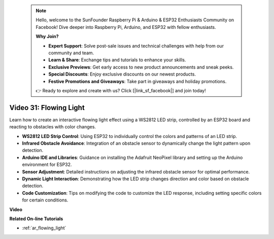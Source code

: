  .. note::

    Hello, welcome to the SunFounder Raspberry Pi & Arduino & ESP32 Enthusiasts Community on Facebook! Dive deeper into Raspberry Pi, Arduino, and ESP32 with fellow enthusiasts.

    **Why Join?**

    - **Expert Support**: Solve post-sale issues and technical challenges with help from our community and team.
    - **Learn & Share**: Exchange tips and tutorials to enhance your skills.
    - **Exclusive Previews**: Get early access to new product announcements and sneak peeks.
    - **Special Discounts**: Enjoy exclusive discounts on our newest products.
    - **Festive Promotions and Giveaways**: Take part in giveaways and holiday promotions.

    👉 Ready to explore and create with us? Click [|link_sf_facebook|] and join today!

 
Video 31: Flowing Light
====================================================

Learn how to create an interactive flowing light effect using a WS2812 LED strip, controlled by an ESP32 board and reacting to obstacles with color changes.

* **WS2812 LED Strip Control**: Using ESP32 to individually control the colors and patterns of an LED strip.
* **Infrared Obstacle Avoidance**: Integration of an obstacle sensor to dynamically change the light pattern upon detection.
* **Arduino IDE and Libraries**: Guidance on installing the Adafruit NeoPixel library and setting up the Arduino environment for ESP32.
* **Sensor Adjustment**: Detailed instructions on adjusting the infrared obstacle sensor for optimal performance.
* **Dynamic Light Interaction**: Demonstrating how the LED strip changes direction and color based on obstacle detection.
* **Code Customization**: Tips on modifying the code to customize the LED response, including setting specific colors for certain conditions.


**Video**

.. raw:: html

    <iframe width="700" height="500" src="https://www.youtube.com/embed/VRzX0PUZbLM?si=ImFHwfyEhez4LR1i" title="YouTube video player" frameborder="0" allow="accelerometer; autoplay; clipboard-write; encrypted-media; gyroscope; picture-in-picture; web-share" allowfullscreen></iframe>

**Related On-line Tutorials**

* :ref:`ar_flowing_light`



